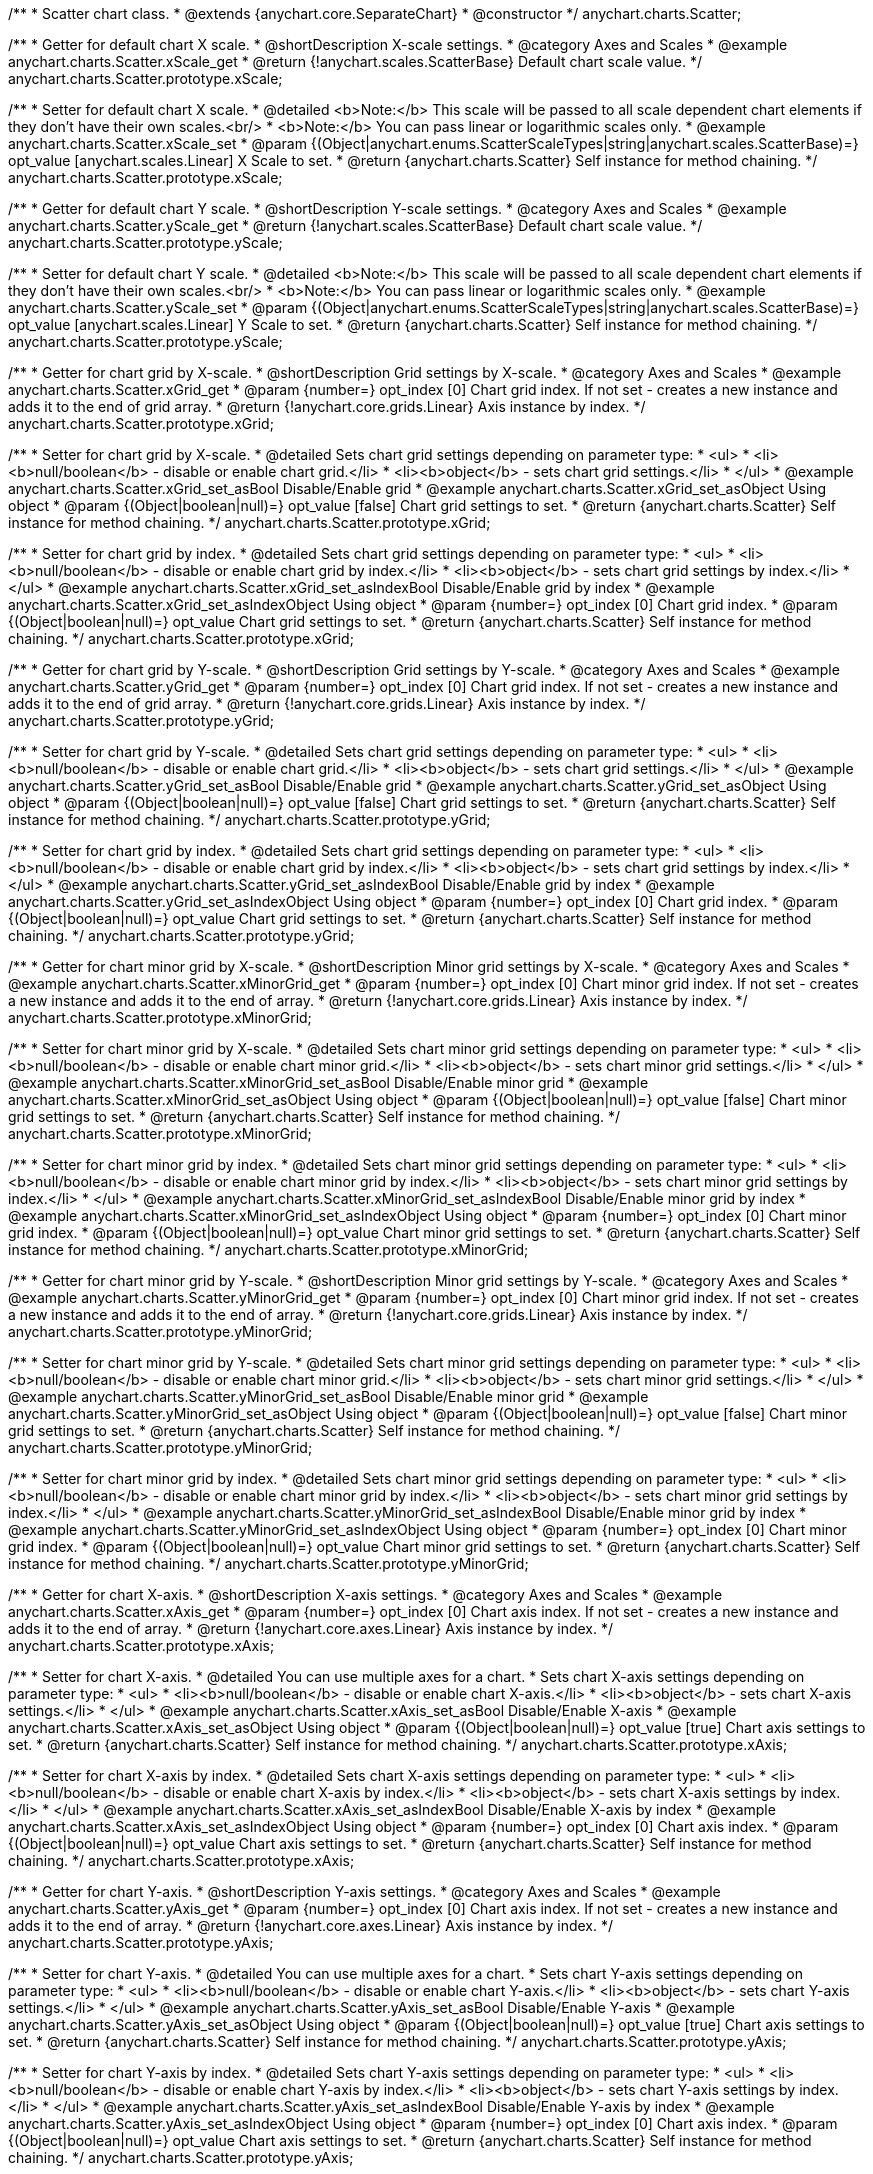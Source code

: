 /**
 * Scatter chart class.
 * @extends {anychart.core.SeparateChart}
 * @constructor
 */
anychart.charts.Scatter;


//----------------------------------------------------------------------------------------------------------------------
//
//  anychart.charts.Scatter.prototype.xScale;
//
//----------------------------------------------------------------------------------------------------------------------

/**
 * Getter for default chart X scale.
 * @shortDescription X-scale settings.
 * @category Axes and Scales
 * @example anychart.charts.Scatter.xScale_get
 * @return {!anychart.scales.ScatterBase} Default chart scale value.
 */
anychart.charts.Scatter.prototype.xScale;

/**
 * Setter for default chart X scale.
 * @detailed <b>Note:</b> This scale will be passed to all scale dependent chart elements if they don't have their own scales.<br/>
 * <b>Note:</b> You can pass linear or logarithmic scales only.
 * @example anychart.charts.Scatter.xScale_set
 * @param {(Object|anychart.enums.ScatterScaleTypes|string|anychart.scales.ScatterBase)=} opt_value [anychart.scales.Linear] X Scale to set.
 * @return {anychart.charts.Scatter} Self instance for method chaining.
 */
anychart.charts.Scatter.prototype.xScale;


//----------------------------------------------------------------------------------------------------------------------
//
//  anychart.charts.Scatter.prototype.yScale;
//
//----------------------------------------------------------------------------------------------------------------------

/**
 * Getter for default chart Y scale.
 * @shortDescription Y-scale settings.
 * @category Axes and Scales
 * @example anychart.charts.Scatter.yScale_get
 * @return {!anychart.scales.ScatterBase} Default chart scale value.
 */
anychart.charts.Scatter.prototype.yScale;

/**
 * Setter for default chart Y scale.
 * @detailed <b>Note:</b> This scale will be passed to all scale dependent chart elements if they don't have their own scales.<br/>
 * <b>Note:</b> You can pass linear or logarithmic scales only.
 * @example anychart.charts.Scatter.yScale_set
 * @param {(Object|anychart.enums.ScatterScaleTypes|string|anychart.scales.ScatterBase)=} opt_value [anychart.scales.Linear] Y Scale to set.
 * @return {anychart.charts.Scatter} Self instance for method chaining.
 */
anychart.charts.Scatter.prototype.yScale;


//----------------------------------------------------------------------------------------------------------------------
//
//  anychart.charts.Scatter.prototype.xGrid;
//
//----------------------------------------------------------------------------------------------------------------------

/**
 * Getter for chart grid by X-scale.
 * @shortDescription Grid settings by X-scale.
 * @category Axes and Scales
 * @example anychart.charts.Scatter.xGrid_get
 * @param {number=} opt_index [0] Chart grid index. If not set - creates a new instance and adds it to the end of grid array.
 * @return {!anychart.core.grids.Linear} Axis instance by index.
 */
anychart.charts.Scatter.prototype.xGrid;

/**
 * Setter for chart grid by X-scale.
 * @detailed Sets chart grid settings depending on parameter type:
 * <ul>
 *   <li><b>null/boolean</b> - disable or enable chart grid.</li>
 *   <li><b>object</b> - sets chart grid settings.</li>
 * </ul>
 * @example anychart.charts.Scatter.xGrid_set_asBool Disable/Enable grid
 * @example anychart.charts.Scatter.xGrid_set_asObject Using object
 * @param {(Object|boolean|null)=} opt_value [false] Chart grid settings to set.
 * @return {anychart.charts.Scatter} Self instance for method chaining.
 */
anychart.charts.Scatter.prototype.xGrid;

/**
 * Setter for chart grid by index.
 * @detailed Sets chart grid settings depending on parameter type:
 * <ul>
 *   <li><b>null/boolean</b> - disable or enable chart grid by index.</li>
 *   <li><b>object</b> - sets chart grid settings by index.</li>
 * </ul>
 * @example anychart.charts.Scatter.xGrid_set_asIndexBool Disable/Enable grid by index
 * @example anychart.charts.Scatter.xGrid_set_asIndexObject Using object
 * @param {number=} opt_index [0] Chart grid index.
 * @param {(Object|boolean|null)=} opt_value Chart grid settings to set.
 * @return {anychart.charts.Scatter} Self instance for method chaining.
 */
anychart.charts.Scatter.prototype.xGrid;

//----------------------------------------------------------------------------------------------------------------------
//
//  anychart.charts.Scatter.prototype.yGrid;
//
//----------------------------------------------------------------------------------------------------------------------

/**
 * Getter for chart grid by Y-scale.
 * @shortDescription Grid settings by Y-scale.
 * @category Axes and Scales
 * @example anychart.charts.Scatter.yGrid_get
 * @param {number=} opt_index [0] Chart grid index. If not set - creates a new instance and adds it to the end of grid array.
 * @return {!anychart.core.grids.Linear} Axis instance by index.
 */
anychart.charts.Scatter.prototype.yGrid;

/**
 * Setter for chart grid by Y-scale.
 * @detailed Sets chart grid settings depending on parameter type:
 * <ul>
 *   <li><b>null/boolean</b> - disable or enable chart grid.</li>
 *   <li><b>object</b> - sets chart grid settings.</li>
 * </ul>
 * @example anychart.charts.Scatter.yGrid_set_asBool Disable/Enable grid
 * @example anychart.charts.Scatter.yGrid_set_asObject Using object
 * @param {(Object|boolean|null)=} opt_value [false] Chart grid settings to set.
 * @return {anychart.charts.Scatter} Self instance for method chaining.
 */
anychart.charts.Scatter.prototype.yGrid;

/**
 * Setter for chart grid by index.
 * @detailed Sets chart grid settings depending on parameter type:
 * <ul>
 *   <li><b>null/boolean</b> - disable or enable chart grid by index.</li>
 *   <li><b>object</b> - sets chart grid settings by index.</li>
 * </ul>
 * @example anychart.charts.Scatter.yGrid_set_asIndexBool Disable/Enable grid by index
 * @example anychart.charts.Scatter.yGrid_set_asIndexObject Using object
 * @param {number=} opt_index [0] Chart grid index.
 * @param {(Object|boolean|null)=} opt_value Chart grid settings to set.
 * @return {anychart.charts.Scatter} Self instance for method chaining.
 */
anychart.charts.Scatter.prototype.yGrid;


//----------------------------------------------------------------------------------------------------------------------
//
//  anychart.charts.Scatter.prototype.xMinorGrid;
//
//----------------------------------------------------------------------------------------------------------------------

/**
 * Getter for chart minor grid by X-scale.
 * @shortDescription Minor grid settings by X-scale.
 * @category Axes and Scales
 * @example anychart.charts.Scatter.xMinorGrid_get
 * @param {number=} opt_index [0] Chart minor grid index. If not set - creates a new instance and adds it to the end of array.
 * @return {!anychart.core.grids.Linear} Axis instance by index.
 */
anychart.charts.Scatter.prototype.xMinorGrid;

/**
 * Setter for chart minor grid by X-scale.
 * @detailed Sets chart minor grid settings depending on parameter type:
 * <ul>
 *   <li><b>null/boolean</b> - disable or enable chart minor grid.</li>
 *   <li><b>object</b> - sets chart minor grid settings.</li>
 * </ul>
 * @example anychart.charts.Scatter.xMinorGrid_set_asBool Disable/Enable minor grid
 * @example anychart.charts.Scatter.xMinorGrid_set_asObject Using object
 * @param {(Object|boolean|null)=} opt_value [false] Chart minor grid settings to set.
 * @return {anychart.charts.Scatter} Self instance for method chaining.
 */
anychart.charts.Scatter.prototype.xMinorGrid;

/**
 * Setter for chart minor grid by index.
 * @detailed Sets chart minor grid settings depending on parameter type:
 * <ul>
 *   <li><b>null/boolean</b> - disable or enable chart minor grid by index.</li>
 *   <li><b>object</b> - sets chart minor grid settings by index.</li>
 * </ul>
 * @example anychart.charts.Scatter.xMinorGrid_set_asIndexBool Disable/Enable minor grid by index
 * @example anychart.charts.Scatter.xMinorGrid_set_asIndexObject Using object
 * @param {number=} opt_index [0] Chart minor grid index.
 * @param {(Object|boolean|null)=} opt_value Chart minor grid settings to set.
 * @return {anychart.charts.Scatter} Self instance for method chaining.
 */
anychart.charts.Scatter.prototype.xMinorGrid;

//----------------------------------------------------------------------------------------------------------------------
//
//  anychart.charts.Scatter.prototype.yMinorGrid;
//
//----------------------------------------------------------------------------------------------------------------------

/**
 * Getter for chart minor grid by Y-scale.
 * @shortDescription Minor grid settings by Y-scale.
 * @category Axes and Scales
 * @example anychart.charts.Scatter.yMinorGrid_get
 * @param {number=} opt_index [0] Chart minor grid index. If not set - creates a new instance and adds it to the end of array.
 * @return {!anychart.core.grids.Linear} Axis instance by index.
 */
anychart.charts.Scatter.prototype.yMinorGrid;

/**
 * Setter for chart minor grid by Y-scale.
 * @detailed Sets chart minor grid settings depending on parameter type:
 * <ul>
 *   <li><b>null/boolean</b> - disable or enable chart minor grid.</li>
 *   <li><b>object</b> - sets chart minor grid settings.</li>
 * </ul>
 * @example anychart.charts.Scatter.yMinorGrid_set_asBool Disable/Enable minor grid
 * @example anychart.charts.Scatter.yMinorGrid_set_asObject Using object
 * @param {(Object|boolean|null)=} opt_value [false] Chart minor grid settings to set.
 * @return {anychart.charts.Scatter} Self instance for method chaining.
 */
anychart.charts.Scatter.prototype.yMinorGrid;

/**
 * Setter for chart minor grid by index.
 * @detailed Sets chart minor grid settings depending on parameter type:
 * <ul>
 *   <li><b>null/boolean</b> - disable or enable chart minor grid by index.</li>
 *   <li><b>object</b> - sets chart minor grid settings by index.</li>
 * </ul>
 * @example anychart.charts.Scatter.yMinorGrid_set_asIndexBool Disable/Enable minor grid by index
 * @example anychart.charts.Scatter.yMinorGrid_set_asIndexObject Using object
 * @param {number=} opt_index [0] Chart minor grid index.
 * @param {(Object|boolean|null)=} opt_value Chart minor grid settings to set.
 * @return {anychart.charts.Scatter} Self instance for method chaining.
 */
anychart.charts.Scatter.prototype.yMinorGrid;



//----------------------------------------------------------------------------------------------------------------------
//
//  anychart.charts.Scatter.prototype.xAxis;
//
//----------------------------------------------------------------------------------------------------------------------

/**
 * Getter for chart X-axis.
 * @shortDescription X-axis settings.
 * @category Axes and Scales
 * @example anychart.charts.Scatter.xAxis_get
 * @param {number=} opt_index [0] Chart axis index. If not set - creates a new instance and adds it to the end of array.
 * @return {!anychart.core.axes.Linear} Axis instance by index.
 */
anychart.charts.Scatter.prototype.xAxis;

/**
 * Setter for chart X-axis.
 * @detailed You can use multiple axes for a chart.
 * Sets chart X-axis settings depending on parameter type:
 * <ul>
 *   <li><b>null/boolean</b> - disable or enable chart X-axis.</li>
 *   <li><b>object</b> - sets chart X-axis settings.</li>
 * </ul>
 * @example anychart.charts.Scatter.xAxis_set_asBool Disable/Enable X-axis
 * @example anychart.charts.Scatter.xAxis_set_asObject Using object
 * @param {(Object|boolean|null)=} opt_value [true] Chart axis settings to set.
 * @return {anychart.charts.Scatter} Self instance for method chaining.
 */
anychart.charts.Scatter.prototype.xAxis;

/**
 * Setter for chart X-axis by index.
 * @detailed Sets chart X-axis settings depending on parameter type:
 * <ul>
 *   <li><b>null/boolean</b> - disable or enable chart X-axis by index.</li>
 *   <li><b>object</b> - sets chart X-axis settings by index.</li>
 * </ul>
 * @example anychart.charts.Scatter.xAxis_set_asIndexBool Disable/Enable X-axis by index
 * @example anychart.charts.Scatter.xAxis_set_asIndexObject Using object
 * @param {number=} opt_index [0] Chart axis index.
 * @param {(Object|boolean|null)=} opt_value Chart axis settings to set.
 * @return {anychart.charts.Scatter} Self instance for method chaining.
 */
anychart.charts.Scatter.prototype.xAxis;


//----------------------------------------------------------------------------------------------------------------------
//
//  anychart.charts.Scatter.prototype.yAxis;
//
//----------------------------------------------------------------------------------------------------------------------

/**
 * Getter for chart Y-axis.
 * @shortDescription Y-axis settings.
 * @category Axes and Scales
 * @example anychart.charts.Scatter.yAxis_get
 * @param {number=} opt_index [0] Chart axis index. If not set - creates a new instance and adds it to the end of array.
 * @return {!anychart.core.axes.Linear} Axis instance by index.
 */
anychart.charts.Scatter.prototype.yAxis;

/**
 * Setter for chart Y-axis.
 * @detailed You can use multiple axes for a chart.
 * Sets chart Y-axis settings depending on parameter type:
 * <ul>
 *   <li><b>null/boolean</b> - disable or enable chart Y-axis.</li>
 *   <li><b>object</b> - sets chart Y-axis settings.</li>
 * </ul>
 * @example anychart.charts.Scatter.yAxis_set_asBool Disable/Enable Y-axis
 * @example anychart.charts.Scatter.yAxis_set_asObject Using object
 * @param {(Object|boolean|null)=} opt_value [true] Chart axis settings to set.
 * @return {anychart.charts.Scatter} Self instance for method chaining.
 */
anychart.charts.Scatter.prototype.yAxis;

/**
 * Setter for chart Y-axis by index.
 * @detailed Sets chart Y-axis settings depending on parameter type:
 * <ul>
 *   <li><b>null/boolean</b> - disable or enable chart Y-axis by index.</li>
 *   <li><b>object</b> - sets chart Y-axis settings by index.</li>
 * </ul>
 * @example anychart.charts.Scatter.yAxis_set_asIndexBool Disable/Enable Y-axis by index
 * @example anychart.charts.Scatter.yAxis_set_asIndexObject Using object
 * @param {number=} opt_index [0] Chart axis index.
 * @param {(Object|boolean|null)=} opt_value Chart axis settings to set.
 * @return {anychart.charts.Scatter} Self instance for method chaining.
 */
anychart.charts.Scatter.prototype.yAxis;


//----------------------------------------------------------------------------------------------------------------------
//
//  anychart.charts.Scatter.prototype.lineMarker;
//
//----------------------------------------------------------------------------------------------------------------------

/**
 * Getter for the chart line marker.
 * @shortDescription Line marker settings.
 * @category Axes and Scales
 * @example anychart.charts.Scatter.lineMarker_get
 * @param {number=} opt_index [0] Chart line marker index. If not set - creates a new instance and adds it to the end of array.
 * @return {!anychart.core.axisMarkers.Line} Line marker instance by index.
 */
anychart.charts.Scatter.prototype.lineMarker;

/**
 * Setter for the chart line marker.
 * @detailed Sets chart line marker settings depending on parameter type:
 * <ul>
 *   <li><b>null/boolean</b> - disable or enable chart line marker.</li>
 *   <li><b>object</b> - sets chart line marker settings.</li>
 * </ul>
 * @example anychart.charts.Scatter.lineMarker_set_asBool Disable/Enable line marker
 * @example anychart.charts.Scatter.lineMarker_set_asObject Using object
 * @param {(Object|boolean|null)=} opt_value [false] Chart line marker settings to set.
 * @return {anychart.charts.Scatter} Self instance for method chaining.
 */
anychart.charts.Scatter.prototype.lineMarker;

/**
 * Setter for the chart line marker by index.
 * @detailed Sets chart line marker settings depending on parameter type:
 * <ul>
 *   <li><b>null/boolean</b> - disable or enable chart line marker by index.</li>
 *   <li><b>object</b> - sets chart line marker settings by index.</li>
 * </ul>
 * @example anychart.charts.Scatter.lineMarker_set_asIndexBool Disable/Enable line marker by index
 * @example anychart.charts.Scatter.lineMarker_set_asIndexObject Using object
 * @param {number=} opt_index [0] Chart line marker index.
 * @param {(Object|boolean|null)=} opt_value Chart line marker settings to set.
 * @return {anychart.charts.Scatter} Self instance for method chaining.
 */
anychart.charts.Scatter.prototype.lineMarker;


//----------------------------------------------------------------------------------------------------------------------
//
//  anychart.charts.Scatter.prototype.rangeMarker;
//
//----------------------------------------------------------------------------------------------------------------------

/**
 * Getter for the chart range marker.
 * @shortDescription Range marker settings.
 * @category Axes and Scales
 * @example anychart.charts.Scatter.rangeMarker_get
 * @param {number=} opt_index [0] Chart range marker index. If not set - creates a new instance and adds it to the end of array.
 * @return {!anychart.core.axisMarkers.Range} Range marker instance by index.
 */
anychart.charts.Scatter.prototype.rangeMarker;

/**
 * Setter for the chart range marker.
 * @detailed Sets chart range marker settings depending on parameter type:
 * <ul>
 *   <li><b>null/boolean</b> - disable or enable chart range marker.</li>
 *   <li><b>object</b> - sets chart range marker settings.</li>
 * </ul>
 * @example anychart.charts.Scatter.rangeMarker_set_asBool Disable/Enable range marker
 * @example anychart.charts.Scatter.rangeMarker_set_asObject Using object
 * @param {(Object|boolean|null)=} opt_value [false] Chart range marker settings to set.
 * @return {anychart.charts.Scatter} Self instance for method chaining.
 */
anychart.charts.Scatter.prototype.rangeMarker;

/**
 * Setter for the chart range marker by index.
 * @detailed Sets chart range marker settings depending on parameter type:
 * <ul>
 *   <li><b>null/boolean</b> - disable or enable chart range marker by index.</li>
 *   <li><b>object</b> - sets chart range marker settings by index.</li>
 * </ul>
 * @example anychart.charts.Scatter.rangeMarker_set_asIndexBool Disable/Enable range marker by index
 * @example anychart.charts.Scatter.rangeMarker_set_asIndexObject Using object
 * @param {number=} opt_index [0] Chart range marker index.
 * @param {(Object|boolean|null)=} opt_value Chart range marker settings to set.
 * @return {anychart.charts.Scatter} Self instance for method chaining.
 */
anychart.charts.Scatter.prototype.rangeMarker;


//----------------------------------------------------------------------------------------------------------------------
//
//  anychart.charts.Scatter.prototype.textMarker;
//
//----------------------------------------------------------------------------------------------------------------------

/**
 * Getter for the chart text marker.
 * @shortDescription Text marker settings.
 * @category Axes and Scales
 * @example anychart.charts.Scatter.textMarker_get
 * @param {number=} opt_index [0] Chart text marker index. If not set - creates a new instance and adds it to the end of array.
 * @return {!anychart.core.axisMarkers.Text} Text marker instance by index.
 */
anychart.charts.Scatter.prototype.textMarker;

/**
 * Setter for the chart text marker.
 * @detailed Sets chart text marker settings depending on parameter type:
 * <ul>
 *   <li><b>null/boolean</b> - disable or enable chart text marker.</li>
 *   <li><b>object</b> - sets chart text marker settings.</li>
 * </ul>
 * @example anychart.charts.Scatter.textMarker_set_asBool Disable/Enable text marker
 * @example anychart.charts.Scatter.textMarker_set_asObject Using object
 * @param {(Object|boolean|null)=} opt_value [false] Chart text marker settings to set.
 * @return {anychart.charts.Scatter} Self instance for method chaining.
 */
anychart.charts.Scatter.prototype.textMarker;

/**
 * Setter for the chart text marker by index.
 * @detailed Sets chart text marker settings depending on parameter type:
 * <ul>
 *   <li><b>null/boolean</b> - disable or enable chart text marker by index.</li>
 *   <li><b>object</b> - sets chart text marker settings by index.</li>
 * </ul>
 * @example anychart.charts.Scatter.textMarker_set_asIndexBool Disable/Enable text marker by index
 * @example anychart.charts.Scatter.textMarker_set_asIndexObject Using object
 * @param {number=} opt_index [0] Chart text marker index.
 * @param {(Object|boolean|null)=} opt_value Chart text marker settings to set.
 * @return {anychart.charts.Scatter} Self instance for method chaining.
 */
anychart.charts.Scatter.prototype.textMarker;


//----------------------------------------------------------------------------------------------------------------------
//
//  anychart.charts.Scatter.prototype.palette;
//
//----------------------------------------------------------------------------------------------------------------------

/**
 * Getter for the series colors palette.
 * @shortDescription Palette settings.
 * @category Chart Coloring
 * @return {!(anychart.palettes.RangeColors|anychart.palettes.DistinctColors)} Colors palette.
 */
anychart.charts.Scatter.prototype.palette;

/**
 * Setter for the series colors palette.
 * <b>Note</b>: You can use predefined palettes from {@link anychart.palettes}.
 * @example anychart.charts.Scatter.palette_set Using array of the colors
 * @example anychart.charts.Scatter.palette_set_asFromTheme Using palette from theme
 * @param {(anychart.palettes.RangeColors|anychart.palettes.DistinctColors|Object|Array.<string>)=} opt_value Value to set.
 * @return {anychart.charts.Scatter} Self instance for method chaining.
 */
anychart.charts.Scatter.prototype.palette;


//----------------------------------------------------------------------------------------------------------------------
//
//  anychart.charts.Scatter.prototype.markerPalette;
//
//----------------------------------------------------------------------------------------------------------------------

/**
 * Getter for markers palette settings.
 * @shortDescription Markers palette settings.
 * @category Chart Coloring
 * @return {!anychart.palettes.Markers} Markers palette.
 */
anychart.charts.Scatter.prototype.markerPalette;

/**
 * Setter for markers palette settings.
 * @example anychart.charts.Scatter.markerPalette_set
 * @param {(anychart.palettes.Markers|Object|Array.<anychart.enums.MarkerType|string>)=} opt_value Value to set.
 * @return {anychart.charts.Scatter} Self instance for method chaining.
 */
anychart.charts.Scatter.prototype.markerPalette;


//----------------------------------------------------------------------------------------------------------------------
//
//  anychart.charts.Scatter.prototype.hatchFillPalette;
//
//----------------------------------------------------------------------------------------------------------------------

/**
 * Getter for hatch fill palette settings.
 * @shortDescription Hatch fill palette settings.
 * @category Chart Coloring
 * @return {!anychart.palettes.HatchFills} Hatch fill palette.
 */
anychart.charts.Scatter.prototype.hatchFillPalette;

/**
 * Setter for hatch fill palette settings.
 * @detailed <b>Note:</b> Works only with {@link anychart.core.scatter.series.Marker#hatchFill} or {@link anychart.core.scatter.series.Bubble#hatchFill}.
 * @example anychart.charts.Scatter.hatchFillPalette_set
 * @param {(Array.<anychart.graphics.vector.HatchFill.HatchFillType>|Object|anychart.palettes.HatchFills)=} opt_value Chart
 * hatch fill palette settings to set.
 * @return {anychart.charts.Scatter} Self instance for method chaining.
 */
anychart.charts.Scatter.prototype.hatchFillPalette;


//----------------------------------------------------------------------------------------------------------------------
//
//  anychart.charts.Scatter.prototype.bubble;
//
//----------------------------------------------------------------------------------------------------------------------

/**
 * Adds Bubble series.
 * @shortDescription Adds Bubble series.
 * @category Series
 * @example anychart.charts.Scatter.bubble
 * @param {!(anychart.data.View|anychart.data.Set|Array|string)} data Data for the series.
 * @param {(anychart.enums.TextParsingMode|string|anychart.data.TextParsingSettings)=} opt_csvSettings If CSV string is passed, you can pass CSV parser settings
 *    here as a hash map.
 * @return {anychart.core.scatter.series.Bubble} An instance of the created series.
 */
anychart.charts.Scatter.prototype.bubble;


//----------------------------------------------------------------------------------------------------------------------
//
//  anychart.charts.Scatter.prototype.line;
//
//----------------------------------------------------------------------------------------------------------------------

/**
 * Adds Line series.
 * @shortDescription Adds Line series.
 * @category Series
 * @example anychart.charts.Scatter.line
 * @param {!(anychart.data.View|anychart.data.Set|Array|string)} data Data for the series.
 * @param {(anychart.enums.TextParsingMode|string|anychart.data.TextParsingSettings)=} opt_csvSettings If CSV string is passed, you can pass CSV parser settings
 *    here as a hash map.
 * @return {anychart.core.scatter.series.Line} An instance of the created series.
 */
anychart.charts.Scatter.prototype.line;


//----------------------------------------------------------------------------------------------------------------------
//
//  anychart.charts.Scatter.prototype.marker;
//
//----------------------------------------------------------------------------------------------------------------------

/**
 * Adds Marker series.
 * @shortDescription Adds Marker series.
 * @category Series
 * @example anychart.charts.Scatter.marker
 * @param {!(anychart.data.View|anychart.data.Set|Array|string)} data Data for the series.
 * @param {(anychart.enums.TextParsingMode|string|anychart.data.TextParsingSettings)=} opt_csvSettings If CSV string is passed, you can pass CSV parser settings
 *    here as a hash map.
 * @return {anychart.core.scatter.series.Marker} An instance of the created series.
 */
anychart.charts.Scatter.prototype.marker;


//----------------------------------------------------------------------------------------------------------------------
//
//  anychart.charts.Scatter.prototype.getSeries;
//
//----------------------------------------------------------------------------------------------------------------------

/**
 * Gets series by its id.
 * @category Series
 * @example anychart.charts.Scatter.getSeries
 * @param {number|string} id Id of the series.
 * @return {anychart.core.scatter.series.Base} An instance of the created series.
 */
anychart.charts.Scatter.prototype.getSeries;


//----------------------------------------------------------------------------------------------------------------------
//
//  anychart.charts.Scatter.prototype.getType
//
//----------------------------------------------------------------------------------------------------------------------

/**
 * Returns chart type.
 * @shortDescription Definition of the chart type.
 * @category Specific settings
 * @example anychart.charts.Scatter.getType
 * @return {string} Chart type.
 */
anychart.charts.Scatter.prototype.getType;


//----------------------------------------------------------------------------------------------------------------------
//
//  anychart.charts.Scatter.prototype.maxBubbleSize
//
//----------------------------------------------------------------------------------------------------------------------

/**
 * Getter for the maximum size for all bubbles on the charts.
 * @shortDescription Maximum size for all bubbles
 * @category Specific Series Settings
 * @example anychart.charts.Scatter.maxBubbleSize_get
 * @return {number|string} Maximum size of the all bubbles.
 * @since 7.5.1
 */
anychart.charts.Scatter.prototype.maxBubbleSize;

/**
 * Setter for the maximum size for all bubbles on the charts.
 * @detailed This method works between several series.
 * @example anychart.charts.Scatter.maxBubbleSize_set
 * @param {(number|string)=} opt_value ["20%"] Maximum size to set.
 * @return {anychart.charts.Scatter} Self instance for method chaining.
 * @since 7.5.1
 */
anychart.charts.Scatter.prototype.maxBubbleSize;


//----------------------------------------------------------------------------------------------------------------------
//
//  anychart.charts.Scatter.prototype.minBubbleSize
//
//----------------------------------------------------------------------------------------------------------------------

/**
 * Getter for the minimum size for all bubbles on the charts.
 * @shortDescription Minimum size for all bubbles
 * @category Specific Series Settings
 * @example anychart.charts.Scatter.minBubbleSize_get
 * @return {number|string} Minimum size of the all bubbles.
 * @since 7.5.1
 */
anychart.charts.Scatter.prototype.minBubbleSize;


/**
 * Setter for the minimum size for all bubbles on the charts.
 * @detailed This method works between several series.
 * @example anychart.charts.Scatter.minBubbleSize_set
 * @param {(number|string)=} opt_value ["5%"] Minimum size to set.
 * @return {anychart.charts.Scatter} Self instance for method chaining.
 * @since 7.5.1
 */
anychart.charts.Scatter.prototype.minBubbleSize;


//----------------------------------------------------------------------------------------------------------------------
//
//  anychart.charts.Scatter.prototype.crosshair
//
//----------------------------------------------------------------------------------------------------------------------

/**
 * Getter for crosshair settings.
 * @shortDescription Crosshair settings
 * @category Interactivity
 * @example anychart.charts.Scatter.crosshair_get
 * @return {anychart.core.ui.Crosshair} Crosshair settings.
 * @since 7.6.0
 */
anychart.charts.Scatter.prototype.crosshair;

/**
 * Setter for crosshair settings.
 * @detailed Sets chart crosshair settings depending on parameter type:
 * <ul>
 *   <li><b>null/boolean</b> - disable or enable chart crosshair.</li>
 *   <li><b>object</b> - sets chart crosshair settings.</li>
 * </ul>
 * @example anychart.charts.Scatter.crosshair_set_asBool Disable/Enable crosshair
 * @example anychart.charts.Scatter.crosshair_set_asObj Using object
 * @param {(Object|boolean|null)=} opt_value [false] Crosshair settings.
 * @return {anychart.charts.Scatter} Self instance for method chaining.
 * @since 7.6.0
 */
anychart.charts.Scatter.prototype.crosshair;


//----------------------------------------------------------------------------------------------------------------------
//
//  anychart.charts.Scatter.prototype.defaultSeriesType
//
//----------------------------------------------------------------------------------------------------------------------

/**
 * Getter for the default scatter series type.
 * @shortDescription Default series type.
 * @category Specific Series Settings
 * @example anychart.charts.Scatter.defaultSeriesType_get
 * @return {string} Default series type.
 * @since 7.8.0
 */
anychart.charts.Scatter.prototype.defaultSeriesType;


/**
 * Setter for the scatter default series type.
 * @detailed Setting the default type using this method affects only series created using addSeries() method after the default is set.
 * All series created prior to that do not change the type.
 * @example anychart.charts.Scatter.defaultSeriesType_set
 * @param {string=} opt_value Default series type.
 * @return {anychart.charts.Scatter} Self instance for method chaining.
 * @since 7.8.0
 */
anychart.charts.Scatter.prototype.defaultSeriesType;


//----------------------------------------------------------------------------------------------------------------------
//
//  anychart.charts.Scatter.prototype.addSeries
//
//----------------------------------------------------------------------------------------------------------------------

/**
 * Adds series to chart.
 * @category Specific Series Settings
 * @example anychart.charts.Scatter.addSeries
 * @param {...(anychart.data.View|anychart.data.Set|Array)} var_args Chart series data.
 * @return {Array.<anychart.core.scatter.series.Base>} Array of created series.
 * @since 7.8.0
 */
anychart.charts.Scatter.prototype.addSeries;


//----------------------------------------------------------------------------------------------------------------------
//
//  anychart.charts.Scatter.prototype.getSeriesAt
//
//----------------------------------------------------------------------------------------------------------------------

/**
 * Gets series by its index.
 * @category Specific Series Settings
 * @example anychart.charts.Scatter.getSeriesAt
 * @param {number} index Index of the series.
 * @return {?anychart.core.scatter.series.Base} An instance of the created series.
 * @since 7.8.0
 */
anychart.charts.Scatter.prototype.getSeriesAt;


//----------------------------------------------------------------------------------------------------------------------
//
//  anychart.charts.Scatter.prototype.getSeriesCount
//
//----------------------------------------------------------------------------------------------------------------------

/**
 * Returns series count.
 * @category Specific Series Settings
 * @example anychart.charts.Scatter.getSeriesCount
 * @return {number} Number of series.
 * @since 7.8.0
 */
anychart.charts.Scatter.prototype.getSeriesCount;


//----------------------------------------------------------------------------------------------------------------------
//
//  anychart.charts.Scatter.prototype.removeSeries
//
//----------------------------------------------------------------------------------------------------------------------

/**
 * Removes one of series from chart by its id.
 * @category Specific Series Settings
 * @example anychart.charts.Scatter.removeSeries
 * @param {number|string} id Series id.
 * @return {anychart.charts.Scatter} Self instance for method chaining.
 * @since 7.8.0
 */
anychart.charts.Scatter.prototype.removeSeries;


//----------------------------------------------------------------------------------------------------------------------
//
//  anychart.charts.Scatter.prototype.removeSeriesAt
//
//----------------------------------------------------------------------------------------------------------------------

/**
 * Removes one of series from chart by its index.
 * @category Specific Series Settings
 * @example anychart.charts.Scatter.removeSeriesAt
 * @param {number} index Series index.
 * @return {anychart.charts.Scatter} Self instance for method chaining.
 * @since 7.8.0
 */
anychart.charts.Scatter.prototype.removeSeriesAt;


//----------------------------------------------------------------------------------------------------------------------
//
//  anychart.charts.Scatter.prototype.removeAllSeries
//
//----------------------------------------------------------------------------------------------------------------------

/**
 * Removes all series from chart.
 * @category Specific Series Settings
 * @example anychart.charts.Scatter.removeAllSeries
 * @return {anychart.charts.Scatter} Self instance for method chaining.
 * @since 7.8.0
 */
anychart.charts.Scatter.prototype.removeAllSeries;

//---------------------------------------------------------------------------------------------------------------------- 
// 
//  anychart.charts.Scatter.prototype.labels
//  
//---------------------------------------------------------------------------------------------------------------------  

/** 
 * Getter for series data labels. 
 * @shortDescription Labels settings. 
 * @category Point Elements 
 * @example anychart.charts.Scatter.labels_get
 * @return {anychart.core.ui.LabelsFactory} Labels instance.
  * @since 7.13.1 
 */
anychart.charts.Scatter.prototype.labels;

/** 
 * Setter for series data labels.
 * @detailed Sets chart labels settings depending on parameter type:
 * <ul>
 *   <li><b>null/boolean</b> - disable or enable chart labels.</li>
 *   <li><b>object</b> - sets chart labels settings.</li>
 * </ul>
 * @example anychart.charts.Scatter.labels_set_asBool Enable/Disable chart labels
 * @example anychart.charts.Scatter.labels_set_asObj Using object
 * @param {(Object|boolean|null)=} opt_value Series data labels settings.
 * @return {anychart.charts.Scatter} Self instance for method chaining.
 * @since 7.13.1 
 */
anychart.charts.Scatter.prototype.labels;


//----------------------------------------------------------------------------------------------------------------------
//
//  anychart.core.Scatter.prototype.getXScales
//
//----------------------------------------------------------------------------------------------------------------------

/**
 * Returns chart X scales.
 * @category Axes and Scales
 * @example anychart.charts.Scatter.getXScales
 * @return {Array} An array of all X scales (including axes, grids, and axis markers scales).
 * @since 7.14.0 
 */
anychart.charts.Scatter.prototype.getXScales;

//----------------------------------------------------------------------------------------------------------------------
//
//  anychart.charts.Cartesian.prototype.getYScales
//
//----------------------------------------------------------------------------------------------------------------------

/**
 * Returns chart Y scales.
 * @category Axes and Scales
 * @example anychart.charts.Scatter.getYScales
 * @return {Array} An array of all Y scales (including axes, grids, and axis markers scales).
 * @since 7.14.0 
 */
anychart.charts.Scatter.prototype.getYScales;


//----------------------------------------------------------------------------------------------------------------------
//
//  anychart.charts.Scatter.prototype.getPlotBounds
//
//----------------------------------------------------------------------------------------------------------------------

/**
 * Gets data bounds of the chart.
 * <b>Note:</b> Works only after {@link anychart.charts.Scatter#draw} is called.
 * @category Size and Position
 * @example anychart.charts.Scatter.getPlotBounds
 * @return {anychart.math.Rect} Data bounds of the chart.
 * @since 7.8.0
 */
anychart.charts.Scatter.prototype.getPlotBounds;

//----------------------------------------------------------------------------------------------------------------------
//
//  anychart.charts.Scatter.prototype.annotations
//
//----------------------------------------------------------------------------------------------------------------------

/**
 * Getter for the annotations.
 * @shortDescription Creates annotations.
 * @category Specific settings
 * @example anychart.charts.Scatter.annotations_get
 * @return {anychart.core.annotations.PlotController} The plot annotations.
 * @since 7.11.0
 */
anychart.charts.Scatter.prototype.annotations;

/**
 * Setter for the annotations.
 * @example anychart.charts.Scatter.annotations_set
 * @param {Array=} opt_annotationsList Annotations list to set.
 * @return {anychart.charts.Scatter} Self instance for method chaining.
 * @since 7.11.0
 */
anychart.charts.Scatter.prototype.annotations;

//----------------------------------------------------------------------------------------------------------------------
//
//  anychart.core.Scatter.prototype.quarters
//
//----------------------------------------------------------------------------------------------------------------------

/**
 * Getter for quarter settings.
 * @shortDescription Quarter annotations.
 * @category Specific settings
 * @example anychart.charts.Scatter.quarters_get
 * @return {anychart.core.utils.QuarterSettings} Quarter settings.
 * @since 7.14.0
 */
anychart.charts.Scatter.prototype.quarters;

/**
 * Setter for quarter settings.
 * @example anychart.charts.Scatter.quarters_set
 * @param {Object=} opt_value Object with settings.
 * @return {anychart.charts.Scatter} Self instance for method chaining.
 * @since 7.14.0
 */
anychart.charts.Scatter.prototype.quarters;

//----------------------------------------------------------------------------------------------------------------------
//
//  anychart.core.Scatter.prototype.crossing
//
//----------------------------------------------------------------------------------------------------------------------

/**
 * Getter for crossing settings.
 * @shortDescription Crossing annotations.
 * @category Specific settings
 * @example anychart.charts.Scatter.crossing_get
 * @return {anychart.core.utils.Crossing} Crossing settings.
 * @since 7.14.0
 */
anychart.charts.Scatter.prototype.crossing;

/**
 * Setter for crossing settings.
 * @example anychart.charts.Scatter.crossing_set
 * @param {(Object)=} opt_value Crossing settings object.
 * @return {anychart.charts.Scatter} Self instance for method chaining.
 * @since 7.14.0
 */
anychart.charts.Scatter.prototype.crossing;

//----------------------------------------------------------------------------------------------------------------------
//
//  anychart.charts.Scatter.prototype.normal
//
//----------------------------------------------------------------------------------------------------------------------

/**
 * Getter for normal state settings.
 * @shortDescription Normal state settings.
 * @category Interactivity
 * @example anychart.charts.Scatter.normal_get
 * @return {anychart.core.StateSettings} Normal state settings.
 * @since 8.0.0
 */
anychart.charts.Scatter.prototype.normal;

/**
 * Setter for normal state settings.
 * @example anychart.charts.Scatter.normal_set
 * @param {!Object=} opt_value State settings to set.
 * @return {anychart.charts.Scatter} Self instance for method chaining.
 * @since 8.0.0
 */
anychart.charts.Scatter.prototype.normal;

//----------------------------------------------------------------------------------------------------------------------
//
//  anychart.charts.Scatter.prototype.hovered
//
//----------------------------------------------------------------------------------------------------------------------

/**
 * Getter for hovered state settings.
 * @shortDescription Hovered state settings.
 * @category Interactivity
 * @example anychart.charts.Scatter.hovered_get
 * @return {anychart.core.StateSettings} Hovered state settings
 * @since 8.0.0
 */
anychart.charts.Scatter.prototype.hovered;

/**
 * Setter for hovered state settings.
 * @example anychart.charts.Scatter.hovered_set
 * @param {!Object=} opt_value State settings to set.
 * @return {anychart.charts.Scatter} Self instance for method chaining.
 * @since 8.0.0
 */
anychart.charts.Scatter.prototype.hovered;

//----------------------------------------------------------------------------------------------------------------------
//
//  anychart.charts.Cartesian.prototype.selected
//
//----------------------------------------------------------------------------------------------------------------------

/**
 * Getter for selected state settings.
 * @shortDescription Selected state settings.
 * @category Interactivity
 * @example anychart.charts.Scatter.selected_get
 * @return {anychart.core.StateSettings} Selected state settings
 * @since 8.0.0
 */
anychart.charts.Scatter.prototype.selected;

/**
 * Setter for selected state settings.
 * @example anychart.charts.Scatter.selected_set
 * @param {!Object=} opt_value State settings to set.
 * @return {anychart.charts.Scatter} Self instance for method chaining.
 * @since 8.0.0
 */
anychart.charts.Scatter.prototype.selected;

/** @inheritDoc */
anychart.charts.Scatter.prototype.legend;

/** @inheritDoc */
anychart.charts.Scatter.prototype.credits;

/** @inheritDoc */
anychart.charts.Scatter.prototype.margin;

/** @inheritDoc */
anychart.charts.Scatter.prototype.padding;

/** @inheritDoc */
anychart.charts.Scatter.prototype.background;

/** @inheritDoc */
anychart.charts.Scatter.prototype.title;

/** @inheritDoc */
anychart.charts.Scatter.prototype.label;

/** @inheritDoc */
anychart.charts.Scatter.prototype.tooltip;

/** @inheritDoc */
anychart.charts.Scatter.prototype.animation;

/** @inheritDoc */
anychart.charts.Scatter.prototype.draw;

/** @inheritDoc */
anychart.charts.Scatter.prototype.toJson;

/** @inheritDoc */
anychart.charts.Scatter.prototype.toXml;

/** @inheritDoc */
anychart.charts.Scatter.prototype.interactivity;

/** @inheritDoc */
anychart.charts.Scatter.prototype.bounds;

/** @inheritDoc */
anychart.charts.Scatter.prototype.left;

/** @inheritDoc */
anychart.charts.Scatter.prototype.right;

/** @inheritDoc */
anychart.charts.Scatter.prototype.top;

/** @inheritDoc */
anychart.charts.Scatter.prototype.bottom;

/** @inheritDoc */
anychart.charts.Scatter.prototype.width;

/** @inheritDoc */
anychart.charts.Scatter.prototype.height;

/** @inheritDoc */
anychart.charts.Scatter.prototype.minWidth;

/** @inheritDoc */
anychart.charts.Scatter.prototype.minHeight;

/** @inheritDoc */
anychart.charts.Scatter.prototype.maxWidth;

/** @inheritDoc */
anychart.charts.Scatter.prototype.maxHeight;

/** @inheritDoc */
anychart.charts.Scatter.prototype.getPixelBounds;

/** @inheritDoc */
anychart.charts.Scatter.prototype.container;

/** @inheritDoc */
anychart.charts.Scatter.prototype.zIndex;

/**
 * @inheritDoc
 * @ignoreDoc
 */
anychart.charts.Scatter.prototype.enabled;

/** @inheritDoc */
anychart.charts.Scatter.prototype.saveAsPng;

/** @inheritDoc */
anychart.charts.Scatter.prototype.saveAsJpg;

/** @inheritDoc */
anychart.charts.Scatter.prototype.saveAsPdf;

/** @inheritDoc */
anychart.charts.Scatter.prototype.saveAsSvg;

/** @inheritDoc */
anychart.charts.Scatter.prototype.toSvg;

/** @inheritDoc */
anychart.charts.Scatter.prototype.print;

/** @inheritDoc */
anychart.charts.Scatter.prototype.listen;

/** @inheritDoc */
anychart.charts.Scatter.prototype.listenOnce;

/** @inheritDoc */
anychart.charts.Scatter.prototype.unlisten;

/** @inheritDoc */
anychart.charts.Scatter.prototype.unlistenByKey;

/** @inheritDoc */
anychart.charts.Scatter.prototype.removeAllListeners;

/** @inheritDoc */
anychart.charts.Scatter.prototype.localToGlobal;

/** @inheritDoc */
anychart.charts.Scatter.prototype.globalToLocal;

/** @inheritDoc */
anychart.charts.Scatter.prototype.contextMenu;

/** @inheritDoc */
anychart.charts.Scatter.prototype.getSelectedPoints;

/** @inheritDoc */
anychart.charts.Scatter.prototype.toCsv;

/** @inheritDoc */
anychart.charts.Scatter.prototype.saveAsXml;

/** @inheritDoc */
anychart.charts.Scatter.prototype.saveAsJson;

/** @inheritDoc */
anychart.charts.Scatter.prototype.saveAsCsv;

/** @inheritDoc */
anychart.charts.Scatter.prototype.saveAsXlsx;

/** @inheritDoc */
anychart.charts.Scatter.prototype.getStat;

/** @inheritDoc */
anychart.charts.Scatter.prototype.startSelectMarquee;

/** @inheritDoc */
anychart.charts.Scatter.prototype.selectMarqueeFill;

/** @inheritDoc */
anychart.charts.Scatter.prototype.selectMarqueeStroke;

/** @inheritDoc */
anychart.charts.Scatter.prototype.inMarquee;

/** @inheritDoc */
anychart.charts.Scatter.prototype.cancelMarquee;

/** @inheritDoc */
anychart.charts.Scatter.prototype.exports;

/** @inheritDoc */
anychart.charts.Scatter.prototype.noData;